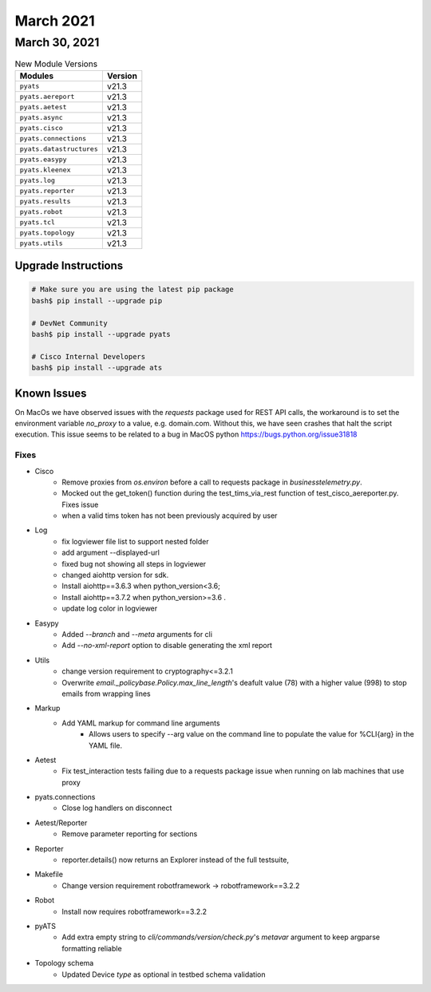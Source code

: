 March 2021
==========

March 30, 2021
--------------

.. csv-table:: New Module Versions
    :header: "Modules", "Version"

    ``pyats``, v21.3
    ``pyats.aereport``, v21.3
    ``pyats.aetest``, v21.3
    ``pyats.async``, v21.3
    ``pyats.cisco``, v21.3
    ``pyats.connections``, v21.3
    ``pyats.datastructures``, v21.3
    ``pyats.easypy``, v21.3
    ``pyats.kleenex``, v21.3
    ``pyats.log``, v21.3
    ``pyats.reporter``, v21.3
    ``pyats.results``, v21.3
    ``pyats.robot``, v21.3
    ``pyats.tcl``, v21.3
    ``pyats.topology``, v21.3
    ``pyats.utils``, v21.3

Upgrade Instructions
^^^^^^^^^^^^^^^^^^^^

.. code-block:: bash

    # Make sure you are using the latest pip package
    bash$ pip install --upgrade pip

    # DevNet Community
    bash$ pip install --upgrade pyats

    # Cisco Internal Developers
    bash$ pip install --upgrade ats

Known Issues
^^^^^^^^^^^^

On MacOs we have observed issues with the `requests` package used for REST API calls,
the workaround is to set the environment variable `no_proxy` to a value,
e.g. domain.com. Without this, we have seen crashes that halt the script execution.
This issue seems to be related to a bug in MacOS python https://bugs.python.org/issue31818

--------------------------------------------------------------------------------
                                      Fixes
--------------------------------------------------------------------------------

* Cisco
    * Remove proxies from `os.environ` before a call to requests package in `businesstelemetry.py`.
    * Mocked out the get_token() function during the test_tims_via_rest function of test_cisco_aereporter.py. Fixes issue
    * when a valid tims token has not been previously acquired by user

* Log
    * fix logviewer file list to support nested folder
    * add argument --displayed-url
    * fixed bug not showing all steps in logviewer
    * changed aiohttp version for sdk.
    * Install aiohttp==3.6.3 when python_version<3.6;
    * Install aiohttp==3.7.2 when python_version>=3.6 .
    * update log color in logviewer

* Easypy
    * Added `--branch` and `--meta` arguments for cli
    * Add `--no-xml-report` option to disable generating the xml report

* Utils
    * change version requirement to cryptography<=3.2.1
    * Overwrite `email._policybase.Policy.max_line_length`'s deafult value (78) with a higher value (998) to stop emails from wrapping lines

* Markup
    * Add YAML markup for command line arguments
        * Allows users to specify --arg value on the command line to populate the value for %CLI{arg} in the YAML file.

* Aetest
    * Fix test_interaction tests failing due to a requests package issue when running on lab machines that use proxy

* pyats.connections
    * Close log handlers on disconnect

* Aetest/Reporter
    * Remove parameter reporting for sections

* Reporter
    * reporter.details() now returns an Explorer instead of the full testsuite,

* Makefile
    * Change version requirement robotframework -> robotframework==3.2.2

* Robot
    * Install now requires robotframework==3.2.2

* pyATS
    * Add extra empty string to `cli/commands/version/check.py`'s `metavar` argument to keep argparse formatting reliable

* Topology schema
    * Updated Device `type` as optional in testbed schema validation
